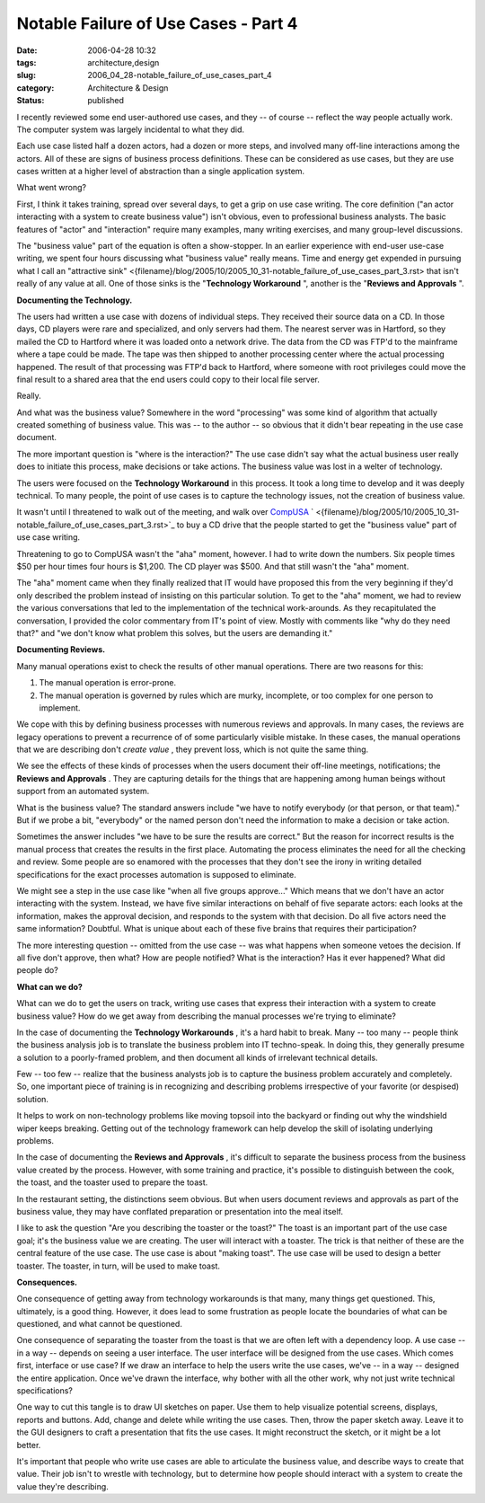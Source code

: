Notable Failure of Use Cases - Part 4
=====================================

:date: 2006-04-28 10:32
:tags: architecture,design
:slug: 2006_04_28-notable_failure_of_use_cases_part_4
:category: Architecture & Design
:status: published





I recently reviewed some end user-authored use
cases, and they -- of course -- reflect the way people actually work.  The
computer system was largely incidental to what they
did.



Each use case listed half a dozen
actors, had a dozen or more steps, and involved many off-line interactions among
the actors.  All of these are signs of business process definitions.  These can
be considered as use cases, but they are use cases written at a higher level of
abstraction than a single application
system.



What went
wrong?



First, I think it takes
training, spread over several days, to get a grip on use case writing.  The core
definition ("an actor interacting with a system to create business value") isn't
obvious, even to professional business analysts.  The basic features of "actor"
and "interaction" require many examples, many writing exercises, and many
group-level discussions.



The "business
value" part of the equation is often a show-stopper.  In an earlier experience
with end-user use-case writing, we spent four hours discussing what "business
value" really means.  Time and energy get expended in pursuing what I call an
"attractive sink" <{filename}/blog/2005/10/2005_10_31-notable_failure_of_use_cases_part_3.rst> that isn't really  of any value at all.
One of those sinks is the "**Technology Workaround** ", another is the
"**Reviews and Approvals** ".



**Documenting the Technology.** 



The users had
written a use case with dozens of individual steps.  They received their source
data on a CD.  In those days, CD players were rare and specialized, and only
servers had them.  The nearest server was in Hartford, so they mailed the CD to
Hartford where it was loaded onto a network drive.  The data from the CD was
FTP'd to the mainframe where a tape could be made.  The tape was then shipped to
another processing center where the actual processing happened.  The result of
that processing was FTP'd back to Hartford, where someone with root privileges
could move the final result to a shared area that the end users could copy to
their local file
server.



Really.



And
what was the business value?  Somewhere in the word "processing" was some kind
of algorithm that actually created something of business value.  This was -- to
the author -- so obvious that it didn't bear repeating in the use case
document.



The more important question
is "where is the interaction?"  The use case didn't say what the actual business
user really does to initiate this process, make decisions or take actions.  The
business value was lost in a welter of
technology.



The users were focused on
the **Technology Workaround**  in this process.  It took a long
time to develop and it was deeply technical.  To many people, the point of use
cases is to capture the technology issues, not the creation of business
value.



It wasn't until I threatened to
walk out of the meeting, and walk over `CompUSA <http://www.compusa.com/>`_ `  <{filename}/blog/2005/10/2005_10_31-notable_failure_of_use_cases_part_3.rst>`_ to buy a CD drive that the people started to
get the "business value" part of use case writing. 




Threatening to go to CompUSA wasn't
the "aha" moment, however.  I had to write down the numbers.  Six people times
$50 per hour times four hours is $1,200.  The CD player was $500.  And that
still wasn't the "aha" moment.  



The
"aha" moment came when they finally realized that IT would have proposed this
from the very beginning if they'd only described the problem instead of
insisting on this particular solution.  To get to the "aha" moment, we had to
review the various conversations that led to the implementation of the technical
work-arounds.  As they recapitulated the conversation, I provided the color
commentary from IT's point of view.  Mostly with comments like "why do they need
that?" and "we don't know what problem this solves, but the users are demanding
it."



**Documenting Reviews.** 



Many manual operations
exist to check the results of other manual operations.  There are two reasons
for this:

1.  The manual operation is
    error-prone.

#.  The manual operation is governed by rules
    which are murky, incomplete, or too complex for one person to
    implement.



We cope with this by
defining business processes with numerous reviews and approvals.  In many cases,
the reviews are legacy operations to prevent a recurrence of of some
particularly visible mistake.  In these cases, the manual operations that we are
describing don't *create value* , they prevent loss, which is not quite
the same thing.  



We see the effects of
these kinds of processes when the users document their off-line meetings,
notifications; the **Reviews and Approvals** .  They are capturing details for the
things that are happening among human beings without support from an automated
system.   



What is the business value? 
The standard answers include "we have to notify everybody (or that person, or
that team)."  But if we probe a bit, "everybody" or the named person don't need
the information to make a decision or take action. 




Sometimes the answer includes "we have
to be sure the results are correct."  But the reason for incorrect results is
the manual process that creates the results in the first place.  Automating the
process eliminates the need for all the checking and review.  Some people are so
enamored with the processes that they don't see the irony in writing detailed
specifications for the exact processes automation is supposed to eliminate.




We might see a step in the use case
like "when all five groups approve..."   Which means that we don't have an actor
interacting with the system.  Instead, we have five similar interactions on
behalf of five separate actors: each looks at the information, makes the
approval decision, and responds to the system with that decision.  Do all five
actors need the same information?  Doubtful.  What is unique about each of these
five brains that requires their
participation?



The more interesting
question -- omitted from the use case -- was what happens when someone vetoes
the decision.  If all five don't approve, then what?  How are people notified? 
What is the interaction?  Has it ever happened?  What did people do? 




**What can we do?** 



What can we do to get the users
on track, writing use cases that express their interaction with a system to
create business value?  How do we get away from describing the manual processes
we're trying to eliminate?



In the case
of documenting the **Technology Workarounds** , it's a hard habit to break.  Many
-- too many -- people think the business analysis job is to translate the
business problem into IT techno-speak.  In doing this, they generally presume a
solution to a poorly-framed problem, and then document all kinds of irrelevant
technical details.



Few -- too few --
realize that the business analysts job is to capture the business problem
accurately and completely.   So, one important piece of training is in
recognizing and describing problems irrespective of your favorite (or despised)
solution.



It helps to work on
non-technology problems like moving topsoil into the backyard or finding out why
the windshield wiper keeps breaking.  Getting out of the technology framework
can help develop the skill of isolating underlying problems. 




In the case of documenting the
**Reviews and Approvals** , it's difficult to separate the
business process from the business value created by the process.  However, with
some training and practice, it's possible to distinguish between the cook, the
toast, and the toaster used to prepare the
toast.



In the restaurant setting, the
distinctions seem obvious.  But when users document reviews and approvals as
part of the business value, they may have conflated preparation or presentation
into the meal itself.



I like to ask the
question "Are you describing the toaster or the toast?"  The toast is an
important part of the use case goal; it's the business value we are creating. 
The user will interact with a toaster.   The trick is that neither of these are
the central feature of the use case.  The use case is about "making toast".  The
use case will be used to design a better toaster.  The toaster, in turn, will be
used to make
toast.



**Consequences.** 



One
consequence of getting away from technology workarounds is that many, many
things get questioned.  This, ultimately, is a good thing.  However, it does
lead to some frustration as people locate the boundaries of what can be
questioned, and what cannot be
questioned.



One consequence of
separating the toaster from the toast is that we are often left with a
dependency loop.  A use case -- in a way -- depends on seeing a user interface. 
The user interface will be designed from the use cases.  Which comes first,
interface or use case?  If we draw an interface to help the users write the use
cases, we've -- in a way -- designed the entire application.  Once we've drawn
the interface, why bother with all the other work, why not just write technical
specifications?



One way to cut this
tangle is to draw UI sketches on paper.  Use them to help visualize potential
screens, displays, reports and buttons.  Add, change and delete while writing
the use cases.  Then, throw the paper sketch away.  Leave it to the GUI
designers to craft a presentation that fits the use cases.   It might
reconstruct the sketch, or it might be a lot
better.



It's important that people who
write use cases are able to articulate the business value, and describe ways to
create that value.  Their job isn't to wrestle with technology, but to determine
how people should interact with a system to create the value they're
describing.











